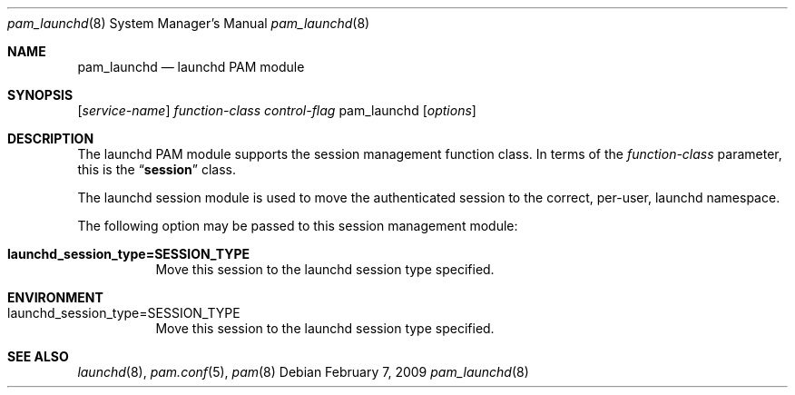 .\"
.\" Copyright (c) 2009 Apple Inc. All rights reserved.
.\"
.\" @APPLE_LICENSE_HEADER_START@
.\" 
.\" This file contains Original Code and/or Modifications of Original Code
.\" as defined in and that are subject to the Apple Public Source License
.\" Version 2.0 (the 'License'). You may not use this file except in
.\" compliance with the License. Please obtain a copy of the License at
.\" http://www.opensource.apple.com/apsl/ and read it before using this
.\" file.
.\" 
.\" The Original Code and all software distributed under the License are
.\" distributed on an 'AS IS' basis, WITHOUT WARRANTY OF ANY KIND, EITHER
.\" EXPRESS OR IMPLIED, AND APPLE HEREBY DISCLAIMS ALL SUCH WARRANTIES,
.\" INCLUDING WITHOUT LIMITATION, ANY WARRANTIES OF MERCHANTABILITY,
.\" FITNESS FOR A PARTICULAR PURPOSE, QUIET ENJOYMENT OR NON-INFRINGEMENT.
.\" Please see the License for the specific language governing rights and
.\" limitations under the License.
.\" 
.\" @APPLE_LICENSE_HEADER_END@
.\"
.Dd February 7, 2009
.Dt pam_launchd 8
.Os
.Sh NAME
.Nm pam_launchd
.Nd launchd PAM module
.Sh SYNOPSIS
.Op Ar service-name
.Ar function-class
.Ar control-flag
pam_launchd
.Op Ar options
.Sh DESCRIPTION
The launchd PAM module supports the session management function class.  In terms of the
.Ar function-class
parameter, this is the
.Dq Li session
class.
.Pp
The launchd session module is used to move the authenticated session to the correct, per-user, launchd namespace.
.Pp
The following option may be passed to this session management module:
.Bl -tag
.It Cm launchd_session_type=SESSION_TYPE
Move this session to the launchd session type specified.
.El
.Sh ENVIRONMENT
.Bl -tag
.It Ev launchd_session_type=SESSION_TYPE
Move this session to the launchd session type specified.
.El
.Sh SEE ALSO
.Xr launchd 8 ,
.Xr pam.conf 5 ,
.Xr pam 8
